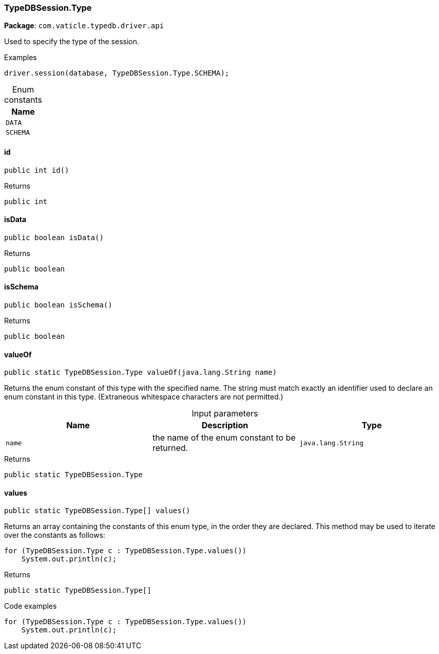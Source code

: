 [#_TypeDBSession_Type]
=== TypeDBSession.Type

*Package*: `com.vaticle.typedb.driver.api`

Used to specify the type of the session. 


[caption=""]
.Examples
[source,java]
----
driver.session(database, TypeDBSession.Type.SCHEMA);
----

[caption=""]
.Enum constants
// tag::enum_constants[]
[cols=""]
[options="header"]
|===
|Name
a| `DATA`
a| `SCHEMA`
|===
// end::enum_constants[]

// tag::methods[]
[#_TypeDBSession_Type_id_]
==== id

[source,java]
----
public int id()
----



[caption=""]
.Returns
`public int`

[#_TypeDBSession_Type_isData_]
==== isData

[source,java]
----
public boolean isData()
----



[caption=""]
.Returns
`public boolean`

[#_TypeDBSession_Type_isSchema_]
==== isSchema

[source,java]
----
public boolean isSchema()
----



[caption=""]
.Returns
`public boolean`

[#_TypeDBSession_Type_valueOf_java_lang_String]
==== valueOf

[source,java]
----
public static TypeDBSession.Type valueOf​(java.lang.String name)
----

Returns the enum constant of this type with the specified name. The string must match exactly an identifier used to declare an enum constant in this type. (Extraneous whitespace characters are not permitted.)

[caption=""]
.Input parameters
[cols=",,"]
[options="header"]
|===
|Name |Description |Type
a| `name` a| the name of the enum constant to be returned. a| `java.lang.String`
|===

[caption=""]
.Returns
`public static TypeDBSession.Type`

[#_TypeDBSession_Type_values_]
==== values

[source,java]
----
public static TypeDBSession.Type[] values()
----

Returns an array containing the constants of this enum type, in the order they are declared. This method may be used to iterate over the constants as follows: 
[source,java]
----
for (TypeDBSession.Type c : TypeDBSession.Type.values())
    System.out.println(c);

----


[caption=""]
.Returns
`public static TypeDBSession.Type[]`

[caption=""]
.Code examples
[source,java]
----
for (TypeDBSession.Type c : TypeDBSession.Type.values())
    System.out.println(c);
----

// end::methods[]

